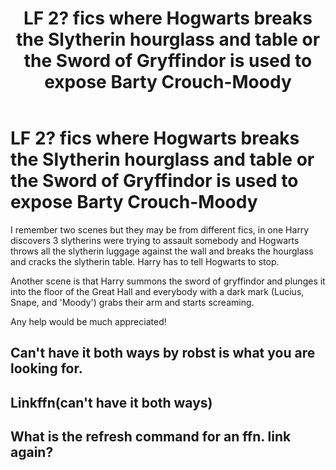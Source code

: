 #+TITLE: LF 2? fics where Hogwarts breaks the Slytherin hourglass and table or the Sword of Gryffindor is used to expose Barty Crouch-Moody

* LF 2? fics where Hogwarts breaks the Slytherin hourglass and table or the Sword of Gryffindor is used to expose Barty Crouch-Moody
:PROPERTIES:
:Author: HuaZheZhe
:Score: 8
:DateUnix: 1599058990.0
:DateShort: 2020-Sep-02
:FlairText: What's That Fic?
:END:
I remember two scenes but they may be from different fics, in one Harry discovers 3 slytherins were trying to assault somebody and Hogwarts throws all the slytherin luggage against the wall and breaks the hourglass and cracks the slytherin table. Harry has to tell Hogwarts to stop.

Another scene is that Harry summons the sword of gryffindor and plunges it into the floor of the Great Hall and everybody with a dark mark (Lucius, Snape, and 'Moody') grabs their arm and starts screaming.

Any help would be much appreciated!


** Can't have it both ways by robst is what you are looking for.
:PROPERTIES:
:Author: SweetSurreality
:Score: 1
:DateUnix: 1599068362.0
:DateShort: 2020-Sep-02
:END:


** Linkffn(can't have it both ways)
:PROPERTIES:
:Author: kingofcanines
:Score: 1
:DateUnix: 1599080069.0
:DateShort: 2020-Sep-03
:END:


** What is the refresh command for an ffn. link again?
:PROPERTIES:
:Author: MLGMegalodon
:Score: 1
:DateUnix: 1599111863.0
:DateShort: 2020-Sep-03
:END:
